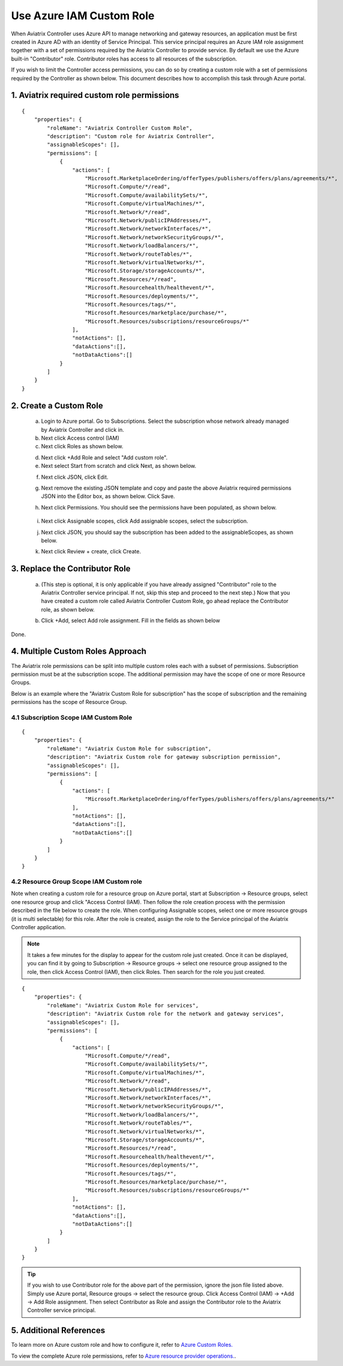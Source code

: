 .. meta::
  :description: Describe how to customize Azure IAM role
  :keywords: account, aviatrix, AWS IAM role, Azure API credentials, Google credentials 


=================================
Use Azure IAM Custom Role 
=================================

When Aviatrix Controller uses Azure API to manage networking and gateway resources, an application must be first created in 
Azure AD with an identity of Service Principal. This service principal requires an Azure IAM role assignment together with a set of 
permissions required by the Aviatrix Controller to provide service. By default we use the Azure built-in "Contributor" role. Contributor 
roles has access to all resources of the subscription. 

If you wish to limit the Controller access permissions, you can do so by creating a custom role with a set of permissions required 
by the Controller as shown below. This document describes how to accomplish this task through Azure portal. 

1. Aviatrix required custom role permissions
------------------------------------------------

::

    {
        "properties": {
            "roleName": "Aviatrix Controller Custom Role",
            "description": "Custom role for Aviatrix Controller",
            "assignableScopes": [],
            "permissions": [
                {
                    "actions": [
                        "Microsoft.MarketplaceOrdering/offerTypes/publishers/offers/plans/agreements/*",
                        "Microsoft.Compute/*/read",
                        "Microsoft.Compute/availabilitySets/*",
                        "Microsoft.Compute/virtualMachines/*",
                        "Microsoft.Network/*/read",
                        "Microsoft.Network/publicIPAddresses/*",
                        "Microsoft.Network/networkInterfaces/*",
                        "Microsoft.Network/networkSecurityGroups/*",
                        "Microsoft.Network/loadBalancers/*",
                        "Microsoft.Network/routeTables/*",
                        "Microsoft.Network/virtualNetworks/*",
                        "Microsoft.Storage/storageAccounts/*",
                        "Microsoft.Resources/*/read",
                        "Microsoft.Resourcehealth/healthevent/*",
                        "Microsoft.Resources/deployments/*",
                        "Microsoft.Resources/tags/*",
                        "Microsoft.Resources/marketplace/purchase/*",
                        "Microsoft.Resources/subscriptions/resourceGroups/*"
                    ],
                    "notActions": [],
                    "dataActions":[],
                    "notDataActions":[]
                }
            ]
        }
    }  

 
2. Create a Custom Role
----------------------------------------------------

 a. Login to Azure portal. Go to Subscriptions. Select the subscription whose network already managed by Aviatrix Controller and click in. 
 b. Next click Access control (IAM)
 c. Next click Roles as shown below.

 |iam_role|

 d. Next click +Add Role and select "Add custom role".
 e. Next select Start from scratch and click Next, as shown below. 

 |start_from_scratch|  

 f. Next click JSON, click Edit. 

 |click_json|

 g. Next remove the existing JSON template and copy and paste the above Aviatrix required permissions JSON into the Editor box, as shown below. Click Save.
 
 |aviatrix_custom_role|
 
 h. Next click Permissions. You should see the permissions have been populated, as shown below. 

  |show_permission|

 i. Next click Assignable scopes, click Add assignable scopes, select the subscription. 

 j. Next click JSON, you should say the subscription has been added to the assignableScopes, as shown below. 

 |subscription_scope|

 k. Next click Review + create, click Create.

3. Replace the Contributor Role
--------------------------------

 a. (This step is optional, it is only applicable if you have already assigned "Contributor" role to the Aviatrix Controller service principal. If not, skip this step and proceed to the next step.)  Now that you have created a custom role called Aviatrix Controller Custom Role, go ahead replace the Contributor role, as shown below.

 |remove_contributor|

 b. Click +Add, select Add role assignment. Fill in the fields as shown below
 
 |replace_role|

Done.

4. Multiple Custom Roles Approach
----------------------------------

The Aviatrix role permissions can be split into multiple custom roles each with a subset of permissions. Subscription permission must 
be at the subscription scope. The additional permission may have
the scope of one or more Resource Groups. 

Below is an example where the "Aviatrix Custom Role for subscription" has the scope of subscription and the remaining permissions has the scope of
Resource Group. 

4.1 Subscription Scope IAM Custom Role
~~~~~~~~~~~~~~~~~~~~~~~~~~~~~~~~~~~~~~~~

::

    {
        "properties": {
            "roleName": "Aviatrix Custom Role for subscription",
            "description": "Aviatrix Custom role for gateway subscription permission",
            "assignableScopes": [],
            "permissions": [
                {
                    "actions": [
                        "Microsoft.MarketplaceOrdering/offerTypes/publishers/offers/plans/agreements/*"
                    ],
                    "notActions": [],
                    "dataActions":[],
                    "notDataActions":[]
                }
            ]
        }
    }


4.2 Resource Group Scope IAM Custom role 
~~~~~~~~~~~~~~~~~~~~~~~~~~~~~~~~~~~~~~~~~~~

Note when creating a custom role for a resource group on Azure portal, start at Subscription -> Resource groups, select one resource group 
and click "Access Control (IAM). Then follow the role creation process with the permission described in the file below 
to create the role. When configuring Assignable scopes, select one or more resource groups (it is multi selectable) for this role. After the role is created, assign the role to the Service principal of the Aviatrix Controller application.

.. note::

  It takes a few minutes for the display to appear for the custom role just created. Once it can be displayed, you can find it by going to
  Subscription -> Resource groups -> select one resource group assigned to the role, then click Access Control (IAM), then click Roles. 
  Then search for the role you just created. 

::

    {
        "properties": {
            "roleName": "Aviatrix Custom Role for services",
            "description": "Aviatrix Custom role for the network and gateway services",
            "assignableScopes": [],
            "permissions": [
                {
                    "actions": [
                        "Microsoft.Compute/*/read",
                        "Microsoft.Compute/availabilitySets/*",
                        "Microsoft.Compute/virtualMachines/*",
                        "Microsoft.Network/*/read",
                        "Microsoft.Network/publicIPAddresses/*",
                        "Microsoft.Network/networkInterfaces/*",
                        "Microsoft.Network/networkSecurityGroups/*",
                        "Microsoft.Network/loadBalancers/*",
                        "Microsoft.Network/routeTables/*",
                        "Microsoft.Network/virtualNetworks/*",
                        "Microsoft.Storage/storageAccounts/*",
                        "Microsoft.Resources/*/read",
                        "Microsoft.Resourcehealth/healthevent/*",
                        "Microsoft.Resources/deployments/*",
                        "Microsoft.Resources/tags/*",
                        "Microsoft.Resources/marketplace/purchase/*",
                        "Microsoft.Resources/subscriptions/resourceGroups/*"
                    ],
                    "notActions": [],
                    "dataActions":[],
                    "notDataActions":[]
                }
            ]
        }
    }

.. tip ::

   If you wish to use Contributor role for the above part of the permission, ignore the json file listed above. Simply use
   Azure portal, Resource groups -> select the resource group. Click Access Control (IAM) -> +Add -> Add Role assignment. Then
   select Contributor as Role and assign the Contributor role to the Aviatrix Controller service principal.


5. Additional References
--------------------------

To learn more on Azure custom role and how to configure it, refer to `Azure Custom Roles. <https://docs.microsoft.com/en-us/azure/role-based-access-control/custom-roles>`_

To view the complete Azure role permissions, refer to `Azure resource provider operations. <https://docs.microsoft.com/en-us/azure/role-based-access-control/resource-provider-operations>`_. 

.. |aviatrix_custom_role| image:: azure_custom_role_media/aviatrix_custom_role.png
   :scale: 30%

.. |iam_role| image:: azure_custom_role_media/iam_role.png
   :scale: 30%

.. |remove_contributor| image:: azure_custom_role_media/remove_contributor.png
   :scale: 30%

.. |start_from_scratch| image:: azure_custom_role_media/start_from_scratch.png
   :scale: 30%
.. |click_json| image:: azure_custom_role_media/click_json.png
   :scale: 30%
.. |replace_role| image:: azure_custom_role_media/replace_role.png
   :scale: 30%
.. |subscription_scope| image:: azure_custom_role_media/subscription_scope.png
   :scale: 30%

.. |show_permission| image:: azure_custom_role_media/show_permission.png
   :scale: 30%

.. disqus::
